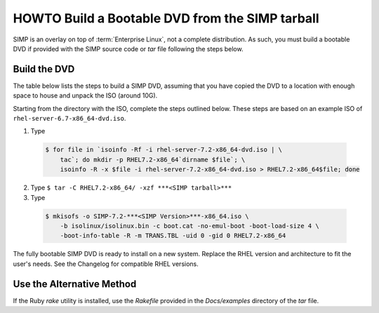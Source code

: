 .. _SIMP ISO:

HOWTO Build a Bootable DVD from the SIMP tarball
================================================

SIMP is an overlay on top of :term:`Enterprise Linux`, not a complete
distribution. As such, you must build a bootable DVD if provided with the SIMP
source code or *tar* file following the steps below.

Build the DVD
-------------

The table below lists the steps to build a SIMP DVD, assuming that you have
copied the DVD to a location with enough space to house and unpack the ISO
(around 10G).

Starting from the directory with the ISO, complete the steps outlined below.
These steps are based on an example ISO of ``rhel-server-6.7-x86_64-dvd.iso``.


1. Type

  .. code-block:: bash

    $ for file in `isoinfo -Rf -i rhel-server-7.2-x86_64-dvd.iso | \
        tac`; do mkdir -p RHEL7.2-x86_64`dirname $file`; \
        isoinfo -R -x $file -i rhel-server-7.2-x86_64-dvd.iso > RHEL7.2-x86_64$file; done

2. Type ``$ tar -C RHEL7.2-x86_64/ -xzf ***<SIMP tarball>***``

3. Type

  .. code-block:: bash

    $ mkisofs -o SIMP-7.2-***<SIMP Version>***-x86_64.iso \
        -b isolinux/isolinux.bin -c boot.cat -no-emul-boot -boot-load-size 4 \
        -boot-info-table -R -m TRANS.TBL -uid 0 -gid 0 RHEL7.2-x86_64

The fully bootable SIMP DVD is ready to install on a new system. Replace the
RHEL version and architecture to fit the user's needs. See the Changelog for
compatible RHEL versions.

Use the Alternative Method
--------------------------

If the Ruby *rake* utility is installed, use the *Rakefile* provided in the
*Docs/examples* directory of the *tar* file.

